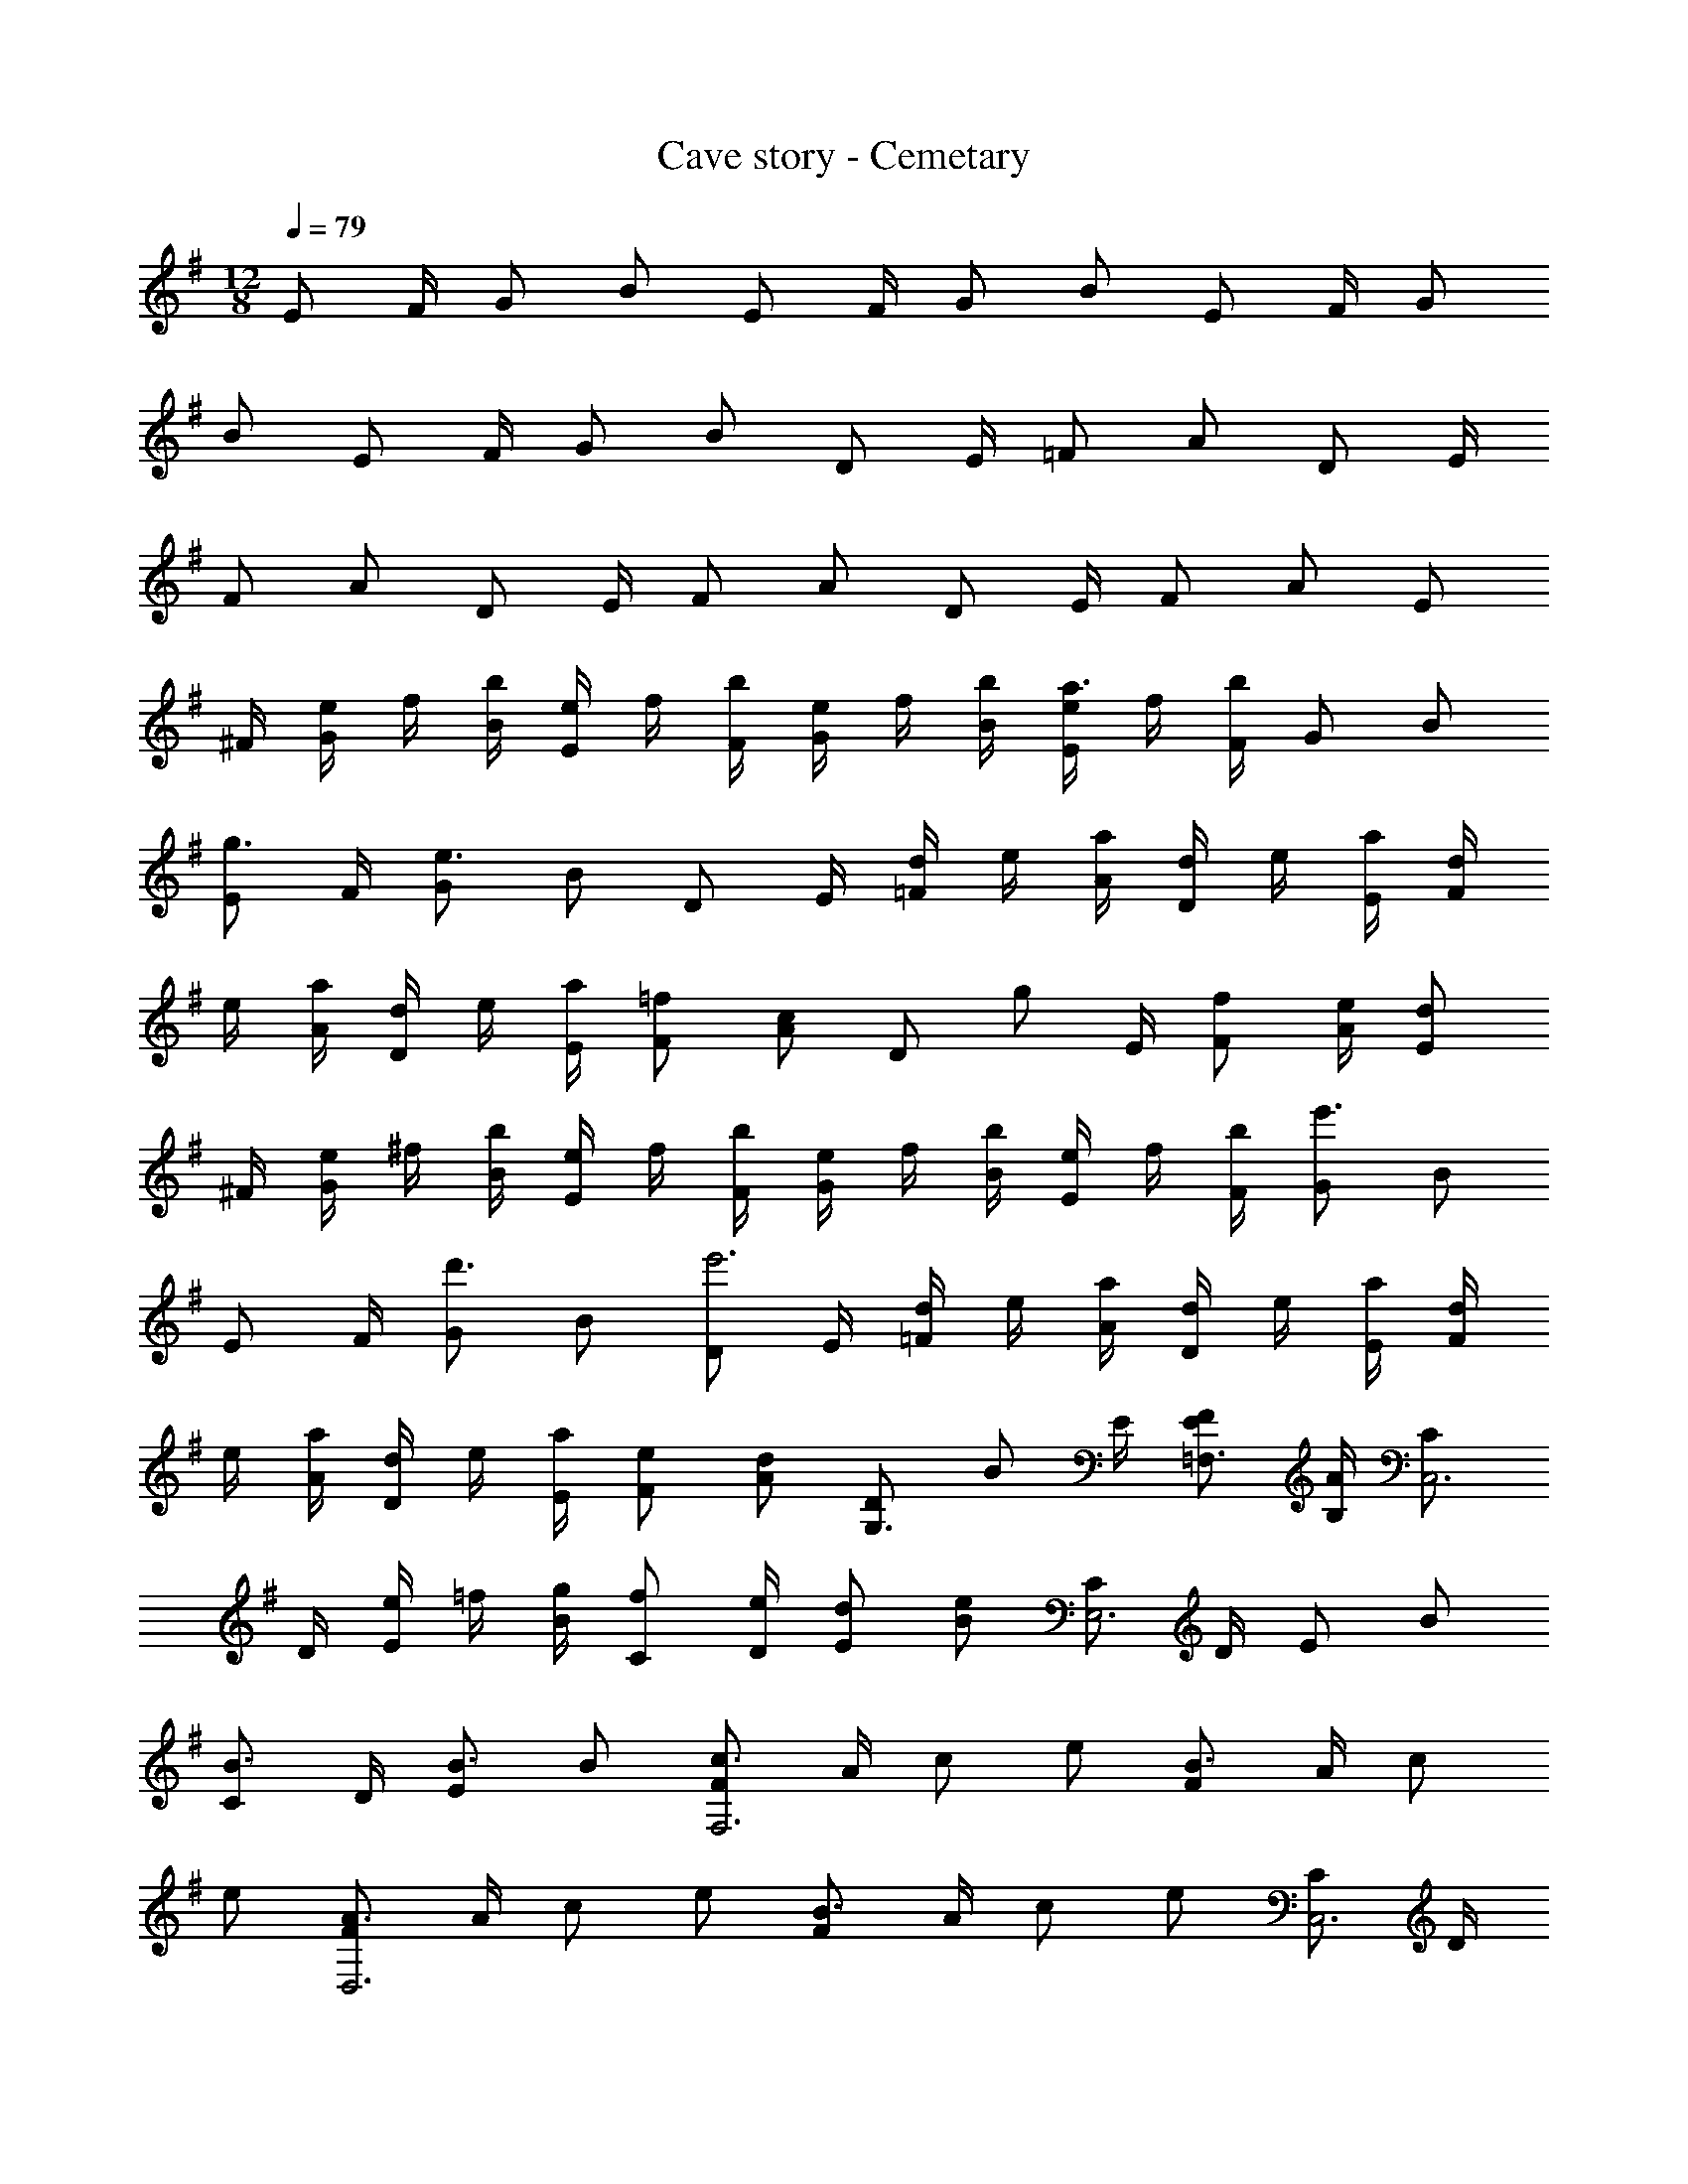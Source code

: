 X: 1
T: Cave story - Cemetary
Z: ABC Generated by Starbound Composer
L: 1/4
M: 12/8
Q: 1/4=79
K: G
E/2 F/4 G/2 [z/4B/2] E/2 F/4 G/2 [z/4B/2] E/2 F/4 G/2 
[z/4B/2] E/2 F/4 G/2 [z/4B/2] D/2 E/4 =F/2 [z/4A/2] D/2 E/4 
F/2 [z/4A/2] D/2 E/4 F/2 [z/4A/2] D/2 E/4 F/2 [z/4A/2] E/2 
^F/4 [e/4G/2] f/4 [b/4B/2] [e/4E/2] f/4 [b/4F/4] [e/4G/2] f/4 [b/4B/2] [e/4E/2a3/2] f/4 [b/4F/4] G/2 [z/4B/2] 
[E/2g3/4] F/4 [G/2e3/4] [z/4B/2] D/2 E/4 [d/4=F/2] e/4 [a/4A/2] [d/4D/2] e/4 [a/4E/4] [d/4F/2] 
e/4 [a/4A/2] [d/4D/2] e/4 [a/4E/4] [=f/2F/2] [z/4c/2A/2] [z/4D/2] [z/4g/2] E/4 [f/2F/2] [e/4A/2] [d/2E/2] 
^F/4 [e/4G/2] ^f/4 [b/4B/2] [e/4E/2] f/4 [b/4F/4] [e/4G/2] f/4 [b/4B/2] [e/4E/2] f/4 [b/4F/4] [G/2e'3/2] [z/4B/2] 
E/2 F/4 [G/2d'3/4] [z/4B/2] [D/2e'3] E/4 [d/4=F/2] e/4 [a/4A/2] [d/4D/2] e/4 [a/4E/4] [d/4F/2] 
e/4 [a/4A/2] [d/4D/2] e/4 [a/4E/4] [e/2F/2] [z/4d/2A/2] [z/4D/2G,3/4] [z/4B/2] E/4 [E/2F/2=F,3/4] [B,/4A/2] [C/2C,3] 
D/4 [e/4E/2] =f/4 [g/4B/2] [f/2C/2] [e/4D/4] [d/2E/2] [z/4B/2e] [C/2E,3] D/4 E/2 [z/4B/2] 
[C/2B3/4] D/4 [E/2B3/4] [z/4B/2] [F/2c3/2F,3] A/4 c/2 [z/4e/2] [F/2B3/2] A/4 c/2 
[z/4e/2] [F/2A3/2D,3] A/4 c/2 [z/4e/2] [F/2B3/2] A/4 c/2 [z/4e/2] [C/2C,3] D/4 
[e/4E/2] f/4 [g/4B/2] [f/2C/2] [e/4D/4] [d/2E/2] [z/4B/2e7/4] [C/2E,3] D/4 E/2 [z/4B/2] [C/2g3/2] 
D/4 E/2 [z/4B/2] [F/2a3F,3] A/4 c/2 [z/4e/2] F/2 A/4 c/2 [z/4e/2] 
[F/2^g3/2D,3] ^G/4 c/2 [z/4e/2] [F/2b3/4] G/4 [c/2a3/4] e/4 
